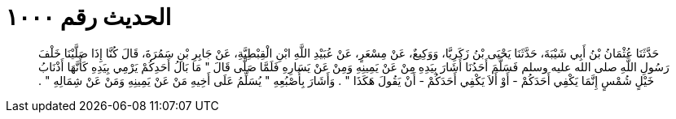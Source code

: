 
= الحديث رقم ١٠٠٠

[quote.hadith]
حَدَّثَنَا عُثْمَانُ بْنُ أَبِي شَيْبَةَ، حَدَّثَنَا يَحْيَى بْنُ زَكَرِيَّا، وَوَكِيعٌ، عَنْ مِسْعَرٍ، عَنْ عُبَيْدِ اللَّهِ ابْنِ الْقِبْطِيَّةِ، عَنْ جَابِرِ بْنِ سَمُرَةَ، قَالَ كُنَّا إِذَا صَلَّيْنَا خَلْفَ رَسُولِ اللَّهِ صلى الله عليه وسلم فَسَلَّمَ أَحَدُنَا أَشَارَ بِيَدِهِ مِنْ عَنْ يَمِينِهِ وَمِنْ عَنْ يَسَارِهِ فَلَمَّا صَلَّى قَالَ ‏"‏ مَا بَالُ أَحَدِكُمْ يَرْمِي بِيَدِهِ كَأَنَّهَا أَذْنَابُ خَيْلٍ شُمْسٍ إِنَّمَا يَكْفِي أَحَدَكُمْ - أَوْ أَلاَ يَكْفِي أَحَدَكُمْ - أَنْ يَقُولَ هَكَذَا ‏"‏ ‏.‏ وَأَشَارَ بِأُصْبُعِهِ ‏"‏ يُسَلِّمُ عَلَى أَخِيهِ مَنْ عَنْ يَمِينِهِ وَمَنْ عَنْ شِمَالِهِ ‏"‏ ‏.‏